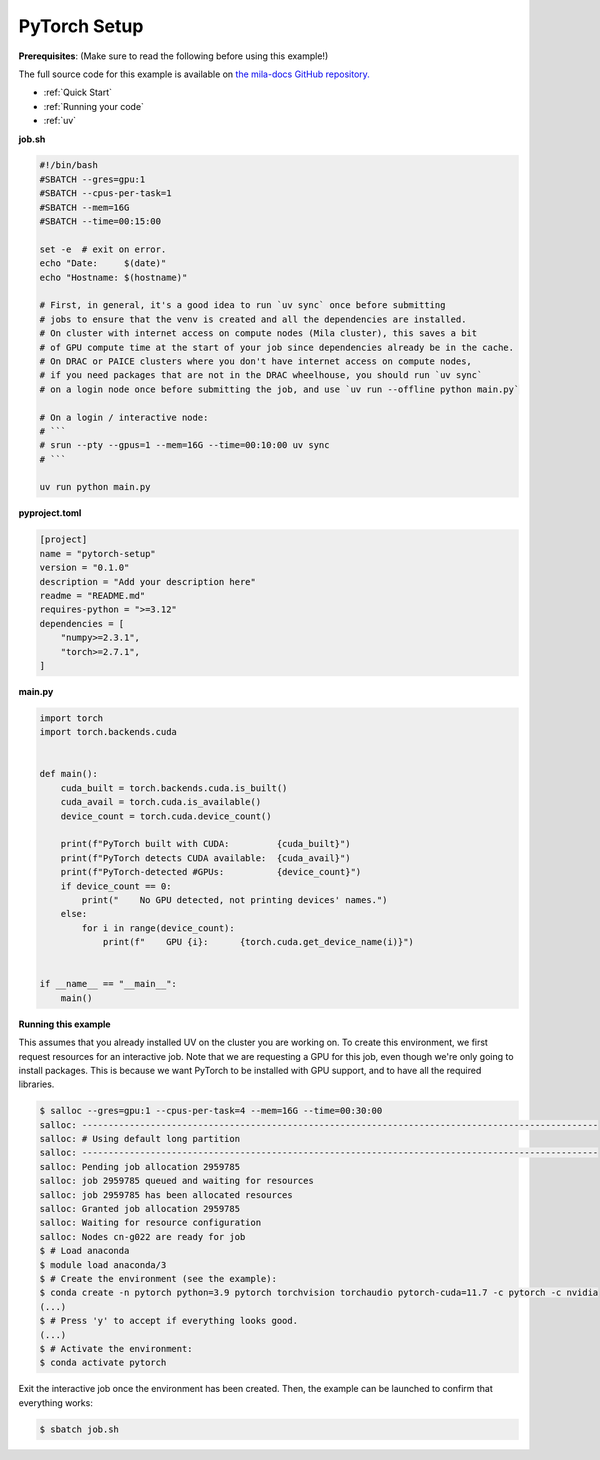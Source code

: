.. NOTE: This file is auto-generated from examples/frameworks/pytorch_setup/index.rst
.. This is done so this file can be easily viewed from the GitHub UI.
.. **DO NOT EDIT**

.. _pytorch_setup:

PyTorch Setup
=============

**Prerequisites**: (Make sure to read the following before using this example!)


The full source code for this example is available on `the mila-docs GitHub
repository.
<https://github.com/mila-iqia/mila-docs/tree/master/docs/examples/frameworks/pytorch_setup>`_


* :ref:`Quick Start`
* :ref:`Running your code`
* :ref:`uv`


**job.sh**


.. code:: bash

   #!/bin/bash
   #SBATCH --gres=gpu:1
   #SBATCH --cpus-per-task=1
   #SBATCH --mem=16G
   #SBATCH --time=00:15:00

   set -e  # exit on error.
   echo "Date:     $(date)"
   echo "Hostname: $(hostname)"

   # First, in general, it's a good idea to run `uv sync` once before submitting
   # jobs to ensure that the venv is created and all the dependencies are installed.
   # On cluster with internet access on compute nodes (Mila cluster), this saves a bit
   # of GPU compute time at the start of your job since dependencies already be in the cache.
   # On DRAC or PAICE clusters where you don't have internet access on compute nodes,
   # if you need packages that are not in the DRAC wheelhouse, you should run `uv sync`
   # on a login node once before submitting the job, and use `uv run --offline python main.py`

   # On a login / interactive node:
   # ```
   # srun --pty --gpus=1 --mem=16G --time=00:10:00 uv sync
   # ```

   uv run python main.py


**pyproject.toml**

.. code:: toml

   [project]
   name = "pytorch-setup"
   version = "0.1.0"
   description = "Add your description here"
   readme = "README.md"
   requires-python = ">=3.12"
   dependencies = [
       "numpy>=2.3.1",
       "torch>=2.7.1",
   ]


**main.py**

.. code:: python

   import torch
   import torch.backends.cuda


   def main():
       cuda_built = torch.backends.cuda.is_built()
       cuda_avail = torch.cuda.is_available()
       device_count = torch.cuda.device_count()

       print(f"PyTorch built with CUDA:         {cuda_built}")
       print(f"PyTorch detects CUDA available:  {cuda_avail}")
       print(f"PyTorch-detected #GPUs:          {device_count}")
       if device_count == 0:
           print("    No GPU detected, not printing devices' names.")
       else:
           for i in range(device_count):
               print(f"    GPU {i}:      {torch.cuda.get_device_name(i)}")


   if __name__ == "__main__":
       main()


**Running this example**

This assumes that you already installed UV on the cluster you are working on.
To create this environment, we first request resources for an interactive job.
Note that we are requesting a GPU for this job, even though we're only going to
install packages. This is because we want PyTorch to be installed with GPU
support, and to have all the required libraries.

.. code-block:: bash

    $ salloc --gres=gpu:1 --cpus-per-task=4 --mem=16G --time=00:30:00
    salloc: --------------------------------------------------------------------------------------------------
    salloc: # Using default long partition
    salloc: --------------------------------------------------------------------------------------------------
    salloc: Pending job allocation 2959785
    salloc: job 2959785 queued and waiting for resources
    salloc: job 2959785 has been allocated resources
    salloc: Granted job allocation 2959785
    salloc: Waiting for resource configuration
    salloc: Nodes cn-g022 are ready for job
    $ # Load anaconda
    $ module load anaconda/3
    $ # Create the environment (see the example):
    $ conda create -n pytorch python=3.9 pytorch torchvision torchaudio pytorch-cuda=11.7 -c pytorch -c nvidia
    (...)
    $ # Press 'y' to accept if everything looks good.
    (...)
    $ # Activate the environment:
    $ conda activate pytorch

Exit the interactive job once the environment has been created. Then, the
example can be launched to confirm that everything works:

.. code-block:: bash

    $ sbatch job.sh
